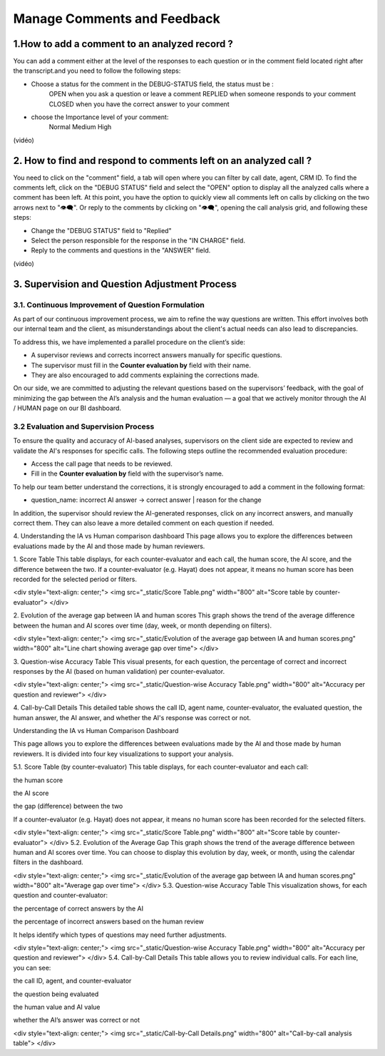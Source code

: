 Manage Comments and Feedback
============================

1.How to add a comment to an analyzed record ?
----------------------------------------------

You can add a comment either at the level of the responses to each question or in the comment field located right after the transcript.and you need to follow the following steps: 

- Choose a status for the comment in the DEBUG-STATUS field, the status must be :
       OPEN when you ask a question or leave a comment
       REPLIED when someone responds to your comment
       CLOSED when you have the correct answer to your comment
- choose the Importance level of your comment: 
       Normal
       Medium 
       High

(vidéo)

2. How to find and respond to comments left on an analyzed call ?
------------------------------------------------------------------

You need to click on the "comment" field, a tab will open where you can filter by call date, agent, CRM ID. 
To find the comments left, click on the "DEBUG STATUS" field and select the "OPEN" option to display all the analyzed calls where a comment has been left. At this point, you have the option to quickly view all comments left on calls by clicking on the two arrows next to "👁️‍🗨️". Or reply to the comments by clicking on "👁️‍🗨️", opening the call analysis grid, and following these steps:

- Change the "DEBUG STATUS" field to "Replied" 
- Select the person responsible for the response in the "IN CHARGE" field.
- Reply to the comments and questions in the "ANSWER" field.

(vidéo)









3. Supervision and Question Adjustment Process
---------------------------------------------------------

3.1. Continuous Improvement of Question Formulation
~~~~~~~~~~~~~~~~~~~~~~~~~~~~~~~~~~

As part of our continuous improvement process, we aim to refine the way questions are written. This effort involves both our internal team and the client, as misunderstandings about the client's actual needs can also lead to discrepancies.

To address this, we have implemented a parallel procedure on the client’s side:

- A supervisor reviews and corrects incorrect answers manually for specific questions.

- The supervisor must fill in the **Counter evaluation by** field with their name.

- They are also encouraged to add comments explaining the corrections made.

On our side, we are committed to adjusting the relevant questions based on the supervisors’ feedback, with the goal of minimizing the gap between the AI’s analysis and the human evaluation — a goal that we actively monitor through the AI / HUMAN page on our BI dashboard.

.. raw:: html

   <div style="text-align: center;">
     <img src="_static/ecart_ia_hum.png" width="600" alt="Dashboard list">
   </div>


3.2 Evaluation and Supervision Process
~~~~~~~~~~~~~~~~~~~~~~~~~~~~~~~~~~
To ensure the quality and accuracy of AI-based analyses, supervisors on the client side are expected to review and validate the AI's responses for specific calls. The following steps outline the recommended evaluation procedure:

- Access the call page that needs to be reviewed.

- Fill in the **Counter evaluation by** field with the supervisor’s name.

.. raw:: html

   <div style="text-align: center;">
     <img src="_static/champs_a _remplir.png" width="600" alt="Dashboard list">
   </div>



To help our team better understand the corrections, it is strongly encouraged to add a comment in the following format:

- question_name: incorrect AI answer → correct answer | reason for the change

.. raw:: html

   <div style="text-align: center;">
     <img src="_static/image_2025-06-18_141937013.png" width="600" alt="Dashboard list">
   </div>

In addition, the supervisor should review the AI-generated responses, click on any incorrect answers, and manually correct them. They can also leave a more detailed comment on each question if needed.

.. raw:: html

   <div style="text-align: center;">
     <img src="_static/changer_question.png" width="600" alt="Dashboard list">
   </div>











4. Understanding the IA vs Human comparison dashboard
This page allows you to explore the differences between evaluations made by the AI and those made by human reviewers.

1. Score Table
This table displays, for each counter-evaluator and each call, the human score, the AI score, and the difference between the two.
If a counter-evaluator (e.g. Hayat) does not appear, it means no human score has been recorded for the selected period or filters.

.. raw:: html

<div style="text-align: center;"> 
<img src="_static/Score Table.png" width="800" alt="Score table by counter-evaluator">
</div>

2. Evolution of the average gap between IA and human scores
This graph shows the trend of the average difference between the human and AI scores over time (day, week, or month depending on filters).

.. raw:: html

<div style="text-align: center;"> 
<img src="_static/Evolution of the average gap between IA and human scores.png" width="800" alt="Line chart showing average gap over time"> 
</div>

3. Question-wise Accuracy Table
This visual presents, for each question, the percentage of correct and incorrect responses by the AI (based on human validation) per counter-evaluator.

.. raw:: html

<div style="text-align: center;"> 
<img src="_static/Question-wise Accuracy Table.png" width="800" alt="Accuracy per question and reviewer"> 
</div>

4. Call-by-Call Details
This detailed table shows the call ID, agent name, counter-evaluator, the evaluated question, the human answer, the AI answer, and whether the AI's response was correct or not.

.. raw:: html





Understanding the IA vs Human Comparison Dashboard

This page allows you to explore the differences between evaluations made by the AI and those made by human reviewers. It is divided into four key visualizations to support your analysis.

5.1. Score Table (by counter-evaluator)
This table displays, for each counter-evaluator and each call:

the human score

the AI score

the gap (difference) between the two

If a counter-evaluator (e.g. Hayat) does not appear, it means no human score has been recorded for the selected filters.

.. raw:: html

<div style="text-align: center;"> <img src="_static/Score Table.png" width="800" alt="Score table by counter-evaluator"> </div>
5.2. Evolution of the Average Gap
This graph shows the trend of the average difference between human and AI scores over time.
You can choose to display this evolution by day, week, or month, using the calendar filters in the dashboard.

.. raw:: html

<div style="text-align: center;"> <img src="_static/Evolution of the average gap between IA and human scores.png" width="800" alt="Average gap over time"> </div>
5.3. Question-wise Accuracy Table
This visualization shows, for each question and counter-evaluator:

the percentage of correct answers by the AI

the percentage of incorrect answers based on the human review

It helps identify which types of questions may need further adjustments.

.. raw:: html

<div style="text-align: center;"> <img src="_static/Question-wise Accuracy Table.png" width="800" alt="Accuracy per question and reviewer"> </div>
5.4. Call-by-Call Details
This table allows you to review individual calls. For each line, you can see:

the call ID, agent, and counter-evaluator

the question being evaluated

the human value and AI value

whether the AI’s answer was correct or not

.. raw:: html

<div style="text-align: center;"> <img src="_static/Call-by-Call Details.png" width="800" alt="Call-by-call analysis table"> </div>
